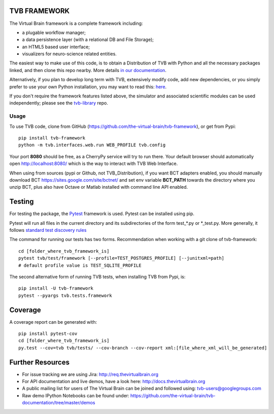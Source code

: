 TVB FRAMEWORK
=============

The Virtual Brain framework is a complete framework including:

-  a plugable workflow manager;
-  a data persistence layer (with a relational DB and File Storage);
-  an HTML5 based user interface;
-  visualizers for neuro-science related entities.

The easiest way to make use of this code, is to obtain
a Distribution of TVB with Python and all the necessary packages linked,
and then clone this repo nearby. More details `in our
documentation <http://docs.thevirtualbrain.org/manuals/ContributorsManual/ContributorsManual.html>`__.

Alternatively, if you plan to develop long term with TVB, extensively
modify code, add new dependencies, or you simply prefer to use your own
Python installation, you may want to read this:
`here <http://docs.thevirtualbrain.org/manuals/ContributorsManual/ContributorsManual.html#the-unaided-setup>`__.

If you don't require the framework features listed above, the simulator
and associated scientific modules can be used independently; please see
the `tvb-library <https://github.com/the-virtual-brain/tvb-library>`__
repo.

Usage
-----

To use TVB code, clone from GitHub (https://github.com/the-virtual-brain/tvb-framework), or get from Pypi::

    pip install tvb-framework
    python -m tvb.interfaces.web.run WEB_PROFILE tvb.config


Your port **8080** should be free, as a CherryPy service will try to run there.
Your default browser should automatically open http://localhost:8080/ which is the way to
interact with TVB Web Interface.

When using from sources (pypi or Github, not TVB_Distribution), if you want BCT adapters enabled, you should
manually download BCT https://sites.google.com/site/bctnet/
and set env variable **BCT_PATH** towards the directory where you unzip BCT, plus also have Octave or
Matlab installed with command line API enabled.


Testing
=======

For testing the package, the `Pytest  <https://docs.pytest.org/>`_
framework is used. Pytest can be installed using pip.

Pytest will run all files in the current directory and its subdirectories
of the form test_*.py or \*_test.py.
More generally, it follows `standard test discovery rules
<https://docs.pytest.org/en/latest/getting-started.html>`_

The command for running our tests has two forms.
Recommendation when working with a git clone of tvb-framework::

    cd [folder_where_tvb_framework_is]
    pytest tvb/test/framework [--profile=TEST_POSTGRES_PROFILE] [--junitxml=path]
    # default profile value is TEST_SQLITE_PROFILE

The second alternative form of running TVB tests, when installing TVB from Pypi, is::

    pip install -U tvb-framework
    pytest --pyargs tvb.tests.framework


Coverage
========

A coverage report can be generated with::

    pip install pytest-cov
    cd [folder_where_tvb_framework_is]
    py.test --cov=tvb tvb/tests/ --cov-branch --cov-report xml:[file_where_xml_will_be_generated]


Further Resources
=================

-  For issue tracking we are using Jira: http://req.thevirtualbrain.org
-  For API documentation and live demos, have a look here:
   http://docs.thevirtualbrain.org
-  A public mailing list for users of The Virtual Brain can be joined
   and followed using: tvb-users@googlegroups.com
-  Raw demo IPython Notebooks can be found under:
   https://github.com/the-virtual-brain/tvb-documentation/tree/master/demos


